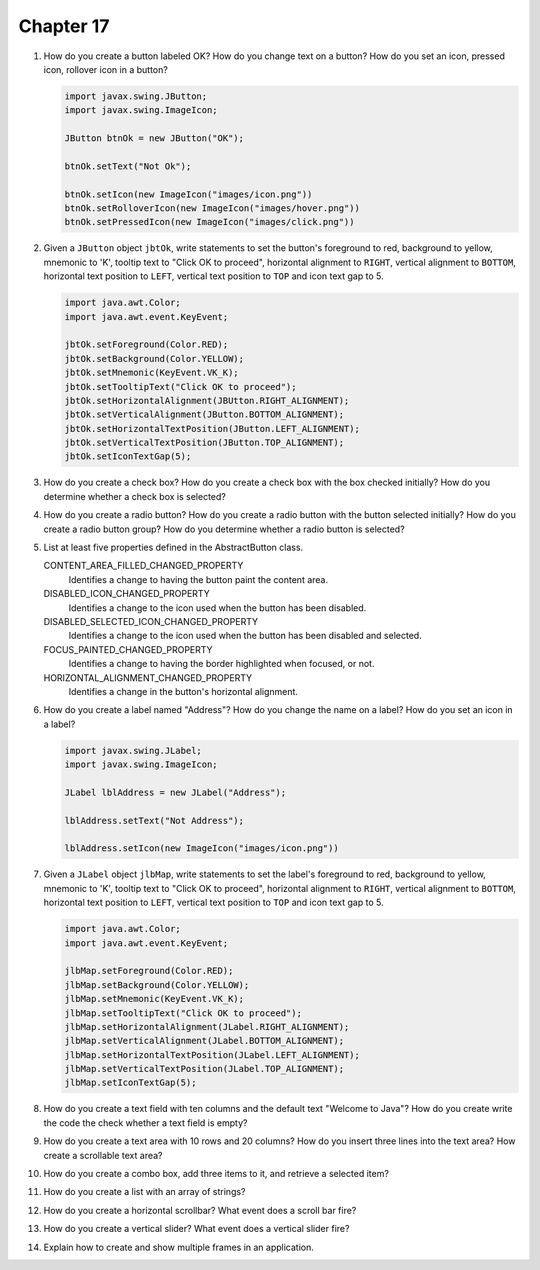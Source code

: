 Chapter 17
==========
1.  How do you create a button labeled OK? How do you change text on a
    button? How do you set an icon, pressed icon, rollover icon in a
    button?
    
    .. code-block:: java
        
        import javax.swing.JButton;
        import javax.swing.ImageIcon;
        
        JButton btnOk = new JButton("OK");
        
        btnOk.setText("Not Ok");
        
        btnOk.setIcon(new ImageIcon("images/icon.png"))
        btnOk.setRolloverIcon(new ImageIcon("images/hover.png"))
        btnOk.setPressedIcon(new ImageIcon("images/click.png"))

2.  Given a ``JButton`` object ``jbtOk``, write statements to set the
    button's foreground to red, background to yellow, mnemonic to 'K',
    tooltip text to "Click OK to proceed", horizontal alignment to
    ``RIGHT``, vertical alignment to ``BOTTOM``, horizontal text
    position to ``LEFT``, vertical text position to ``TOP`` and icon
    text gap to 5.
    
    .. code-block:: java
        
        import java.awt.Color;
        import java.awt.event.KeyEvent;
        
        jbtOk.setForeground(Color.RED);
        jbtOk.setBackground(Color.YELLOW);
        jbtOk.setMnemonic(KeyEvent.VK_K);
        jbtOk.setTooltipText("Click OK to proceed");
        jbtOk.setHorizontalAlignment(JBUtton.RIGHT_ALIGNMENT);
        jbtOk.setVerticalAlignment(JButton.BOTTOM_ALIGNMENT);
        jbtOk.setHorizontalTextPosition(JButton.LEFT_ALIGNMENT);
        jbtOk.setVerticalTextPosition(JButton.TOP_ALIGNMENT);
        jbtOk.setIconTextGap(5);

3.  How do you create a check box? How do you create a check box with
    the box checked initially? How do you determine whether a check box
    is selected?
    
    

4.  How do you create a radio button? How do you create a radio button
    with the button selected initially? How do you create a radio button
    group? How do you determine whether a radio button is selected?
    
    

5.  List at least five properties defined in the AbstractButton class.
    
    CONTENT_AREA_FILLED_CHANGED_PROPERTY 
        Identifies a change to having the button paint the content
        area.
    DISABLED_ICON_CHANGED_PROPERTY 
        Identifies a change to the icon used when the button has been
        disabled.
    DISABLED_SELECTED_ICON_CHANGED_PROPERTY 
        Identifies a change to the icon used when the button has been
        disabled and selected.
    FOCUS_PAINTED_CHANGED_PROPERTY 
        Identifies a change to having the border highlighted when
        focused, or not.
    HORIZONTAL_ALIGNMENT_CHANGED_PROPERTY 
        Identifies a change in the button's horizontal alignment.

6.  How do you create a label named "Address"? How do you change the
    name on a label? How do you set an icon in a label?
    
    .. code-block:: java
        
        import javax.swing.JLabel;
        import javax.swing.ImageIcon;
        
        JLabel lblAddress = new JLabel("Address");
        
        lblAddress.setText("Not Address");
        
        lblAddress.setIcon(new ImageIcon("images/icon.png"))

7.  Given a ``JLabel`` object ``jlbMap``, write statements to set the
    label's foreground to red, background to yellow, mnemonic to 'K',
    tooltip text to "Click OK to proceed", horizontal alignment to
    ``RIGHT``, vertical alignment to ``BOTTOM``, horizontal text
    position to ``LEFT``, vertical text position to ``TOP`` and icon
    text gap to 5.
    
    .. code-block::
        
        import java.awt.Color;
        import java.awt.event.KeyEvent;
        
        jlbMap.setForeground(Color.RED);
        jlbMap.setBackground(Color.YELLOW);
        jlbMap.setMnemonic(KeyEvent.VK_K);
        jlbMap.setTooltipText("Click OK to proceed");
        jlbMap.setHorizontalAlignment(JLabel.RIGHT_ALIGNMENT);
        jlbMap.setVerticalAlignment(JLabel.BOTTOM_ALIGNMENT);
        jlbMap.setHorizontalTextPosition(JLabel.LEFT_ALIGNMENT);
        jlbMap.setVerticalTextPosition(JLabel.TOP_ALIGNMENT);
        jlbMap.setIconTextGap(5);

8.  How do you create a text field with ten columns and the default text
    "Welcome to Java"? How do you create write the code the check
    whether a text field is empty?
    
    

9.  How do you create a text area with 10 rows and 20 columns? How do
    you insert three lines into the text area? How create a scrollable
    text area?
    
    

10. How do you create a combo box, add three items to it, and retrieve
    a selected item?
    
    

11. How do you create a list with an array of strings?
    
    

12. How do you create a horizontal scrollbar? What event does a scroll
    bar fire?
    
    

13. How do you create a vertical slider? What event does a vertical
    slider fire?
    
    

14. Explain how to create and show multiple frames in an application.
    
    

